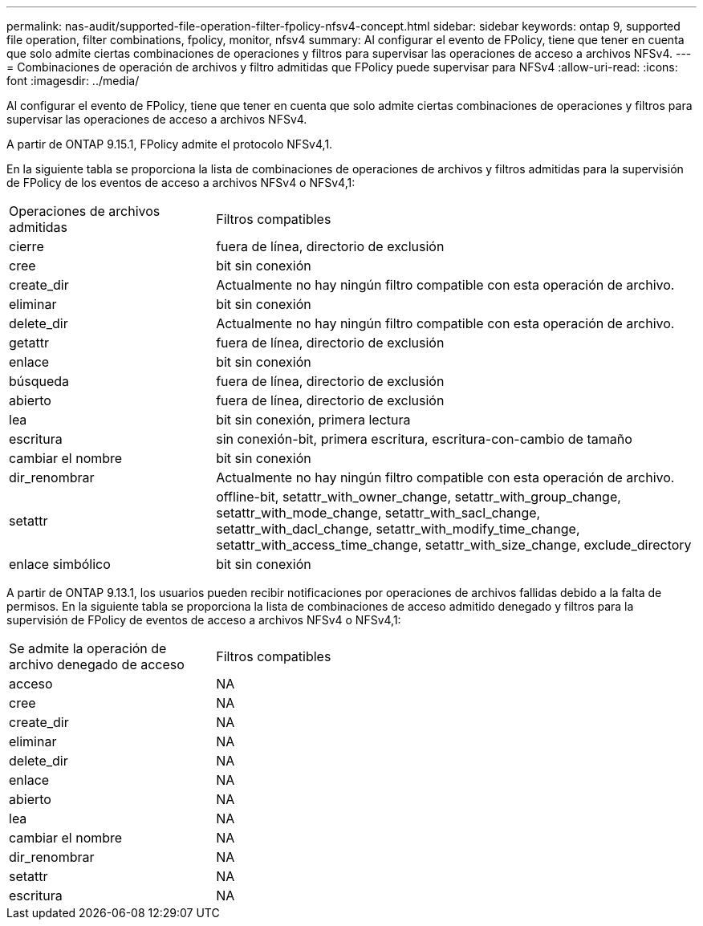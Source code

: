 ---
permalink: nas-audit/supported-file-operation-filter-fpolicy-nfsv4-concept.html 
sidebar: sidebar 
keywords: ontap 9, supported file operation, filter combinations, fpolicy, monitor, nfsv4 
summary: Al configurar el evento de FPolicy, tiene que tener en cuenta que solo admite ciertas combinaciones de operaciones y filtros para supervisar las operaciones de acceso a archivos NFSv4. 
---
= Combinaciones de operación de archivos y filtro admitidas que FPolicy puede supervisar para NFSv4
:allow-uri-read: 
:icons: font
:imagesdir: ../media/


[role="lead"]
Al configurar el evento de FPolicy, tiene que tener en cuenta que solo admite ciertas combinaciones de operaciones y filtros para supervisar las operaciones de acceso a archivos NFSv4.

A partir de ONTAP 9.15.1, FPolicy admite el protocolo NFSv4,1.

En la siguiente tabla se proporciona la lista de combinaciones de operaciones de archivos y filtros admitidas para la supervisión de FPolicy de los eventos de acceso a archivos NFSv4 o NFSv4,1:

[cols="30,70"]
|===


| Operaciones de archivos admitidas | Filtros compatibles 


 a| 
cierre
 a| 
fuera de línea, directorio de exclusión



 a| 
cree
 a| 
bit sin conexión



 a| 
create_dir
 a| 
Actualmente no hay ningún filtro compatible con esta operación de archivo.



 a| 
eliminar
 a| 
bit sin conexión



 a| 
delete_dir
 a| 
Actualmente no hay ningún filtro compatible con esta operación de archivo.



 a| 
getattr
 a| 
fuera de línea, directorio de exclusión



 a| 
enlace
 a| 
bit sin conexión



 a| 
búsqueda
 a| 
fuera de línea, directorio de exclusión



 a| 
abierto
 a| 
fuera de línea, directorio de exclusión



 a| 
lea
 a| 
bit sin conexión, primera lectura



 a| 
escritura
 a| 
sin conexión-bit, primera escritura, escritura-con-cambio de tamaño



 a| 
cambiar el nombre
 a| 
bit sin conexión



 a| 
dir_renombrar
 a| 
Actualmente no hay ningún filtro compatible con esta operación de archivo.



 a| 
setattr
 a| 
offline-bit, setattr_with_owner_change, setattr_with_group_change, setattr_with_mode_change, setattr_with_sacl_change, setattr_with_dacl_change, setattr_with_modify_time_change, setattr_with_access_time_change, setattr_with_size_change, exclude_directory



 a| 
enlace simbólico
 a| 
bit sin conexión

|===
A partir de ONTAP 9.13.1, los usuarios pueden recibir notificaciones por operaciones de archivos fallidas debido a la falta de permisos. En la siguiente tabla se proporciona la lista de combinaciones de acceso admitido denegado y filtros para la supervisión de FPolicy de eventos de acceso a archivos NFSv4 o NFSv4,1:

[cols="30,70"]
|===


| Se admite la operación de archivo denegado de acceso | Filtros compatibles 


 a| 
acceso
 a| 
NA



 a| 
cree
 a| 
NA



 a| 
create_dir
 a| 
NA



 a| 
eliminar
 a| 
NA



 a| 
delete_dir
 a| 
NA



 a| 
enlace
 a| 
NA



 a| 
abierto
 a| 
NA



 a| 
lea
 a| 
NA



 a| 
cambiar el nombre
 a| 
NA



 a| 
dir_renombrar
 a| 
NA



 a| 
setattr
 a| 
NA



 a| 
escritura
 a| 
NA

|===